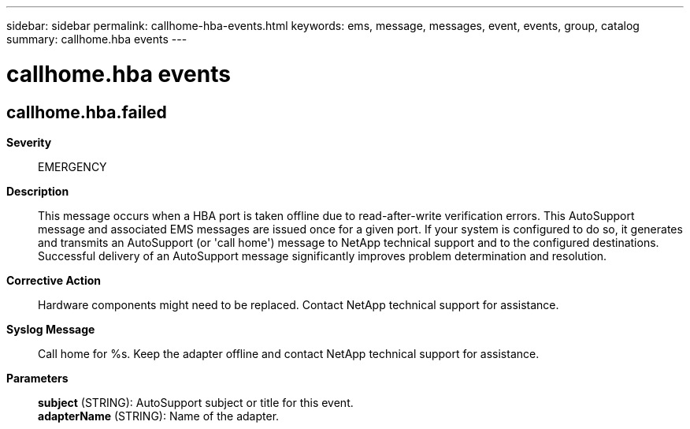 ---
sidebar: sidebar
permalink: callhome-hba-events.html
keywords: ems, message, messages, event, events, group, catalog
summary: callhome.hba events
---

= callhome.hba events
:toclevels: 1
:hardbreaks:
:nofooter:
:icons: font
:linkattrs:
:imagesdir: ./media/

== callhome.hba.failed
*Severity*::
EMERGENCY
*Description*::
This message occurs when a HBA port is taken offline due to read-after-write verification errors. This AutoSupport message and associated EMS messages are issued once for a given port. If your system is configured to do so, it generates and transmits an AutoSupport (or 'call home') message to NetApp technical support and to the configured destinations. Successful delivery of an AutoSupport message significantly improves problem determination and resolution.
*Corrective Action*::
Hardware components might need to be replaced. Contact NetApp technical support for assistance.
*Syslog Message*::
Call home for %s. Keep the adapter offline and contact NetApp technical support for assistance.
*Parameters*::
*subject* (STRING): AutoSupport subject or title for this event.
*adapterName* (STRING): Name of the adapter.
